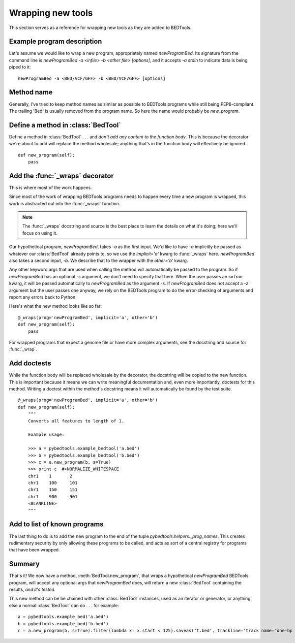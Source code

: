 Wrapping new tools
==================
This section serves as a reference for wrapping new tools as they are added to
BEDTools.


Example program description
---------------------------
Let's assume we would like to wrap a new program, appropriately named
`newProgramBed`.  Its signature from the command line is `newProgramBed -a
<infile> -b <other file> [options]`, and it accepts `-a stdin` to indicate
data is being piped to it::

    newProgramBed -a <BED/VCF/GFF> -b <BED/VCF/GFF> [options]


Method name
-----------
Generally, I've tried to keep method names as similar as possible to
BEDTools programs while still being PEP8-compliant.  The trailing 'Bed' is
usually removed from the program name. So here the name would probably be
`new_program`.


Define a method in :class:`BedTool`
-----------------------------------
Define a method in :class:`BedTool` . . . and *don't add any content to the
function body*.  This is because the decorator we're about to add will
replace the method wholesale; anything that's in the function body will
effectively be ignored.

::

    def new_program(self):
        pass


Add the :func:`_wraps` decorator
--------------------------------
This is where most of the work happens.

Since most of the work of wrapping BEDTools programs needs to happen every
time a new program is wrapped, this work is abstracted out into the
:func:`_wraps` function.

.. note::

    The :func:`_wraps` docstring and source is the best place to learn the
    details on what it's doing; here we'll focus on using it.

Our hypothetical program, `newProgramBed`, takes `-a` as the first input.
We'd like to have `-a` implicitly be passed as whatever our
:class:`BedTool` already points to, so we use the `implicit='a'` kwarg to
:func:`_wraps` here.  `newProgramBed` also takes a second input, `-b`.  We
describe that to the wrapper with the `other='b'` kwarg.

Any other keyword args that are used when calling the method will
automatically be passed to the program.  So if `newProgramBed` has an
optional `-s` argument, we don't need to specify that here.  When the user
passes an `s=True` kwarg, it will be passed automatically to
`newProgramBed` as the argument `-s`.  If `newProgramBed` does not accept a
`-z` argument but the user passes one anyway, we rely on the BEDTools
program to do the error-checking of arguments and report any errors back to
Python.

Here's what the new method looks like so far:

::

    @_wraps(prog='newProgramBed', implicit='a', other='b')
    def new_program(self):
        pass

For wrapped programs that expect a genome file or have more complex
arguments, see the docstring and source for :func:`_wrap`.


Add doctests
------------
While the function body will be replaced wholesale by the decorator, the
docstring will be copied to the new function.  This is important because it
means we can write meaningful documentation and, even more importantly,
doctests for this method.  Writing a doctest within the method's docstring
means it will automatically be found by the test suite.

::

    @_wraps(prog='newProgramBed', implicit='a', other='b')
    def new_program(self):
        """
        Converts all features to length of 1.

        Example usage:

        >>> a = pybedtools.example_bedtool('a.bed')
        >>> b = pybedtools.example_bedtool('b.bed')
        >>> c = a.new_program(b, s=True)
        >>> print c  #+NORMALIZE_WHITESPACE
        chr1	1	2
        chr1	100	101
        chr1	150	151
        chr1	900	901
        <BLANKLINE>
        """


Add to list of known programs
-----------------------------
The last thing to do is to add the new program to the end of the tuple
`pybedtools.helpers._prog_names`.  This creates rudimentary security by only
allowing these programs to be called, and acts as sort of a central registry
for programs that have been wrapped.

Summary
-------
That's it!  We now have a method, :meth:`BedTool.new_program`, that wraps
a hypothetical `newProgramBed` BEDTools program, will accept any optional
args that `newProgramBed` does, will return a new :class:`BedTool`
containing the results, *and it's tested*.

This new method can be be chained with other :class:`BedTool` instances,
used as an iterator or generator, or anything else a normal
:class:`BedTool` can do . . . for example::

    a = pybedtools.example_bed('a.bed')
    b = pybedtools.example_bed('b.bed')
    c = a.new_program(b, s=True).filter(lambda x: x.start < 125).saveas('t.bed', trackline='track name="one-bp features"')

.. _decorator: http://www.python.org/dev/peps/pep-0318/
